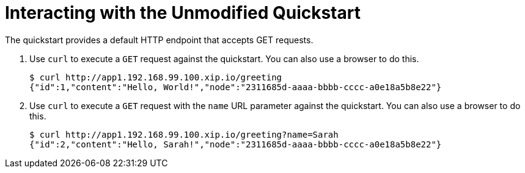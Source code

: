 = Interacting with the Unmodified Quickstart

The quickstart provides a default HTTP endpoint that accepts GET requests.

. Use `curl` to execute a `GET` request against the quickstart. You can also use a browser to do this.
+
[source,options="nowrap"]
----
$ curl http://app1.192.168.99.100.xip.io/greeting
{"id":1,"content":"Hello, World!","node":"2311685d-aaaa-bbbb-cccc-a0e18a5b8e22"}
----

. Use `curl` to execute a `GET` request with the `name` URL parameter against the quickstart. You can also use a browser to do this.
+
[source,options="nowrap"]
----
$ curl http://app1.192.168.99.100.xip.io/greeting?name=Sarah
{"id":2,"content":"Hello, Sarah!","node":"2311685d-aaaa-bbbb-cccc-a0e18a5b8e22"}
----